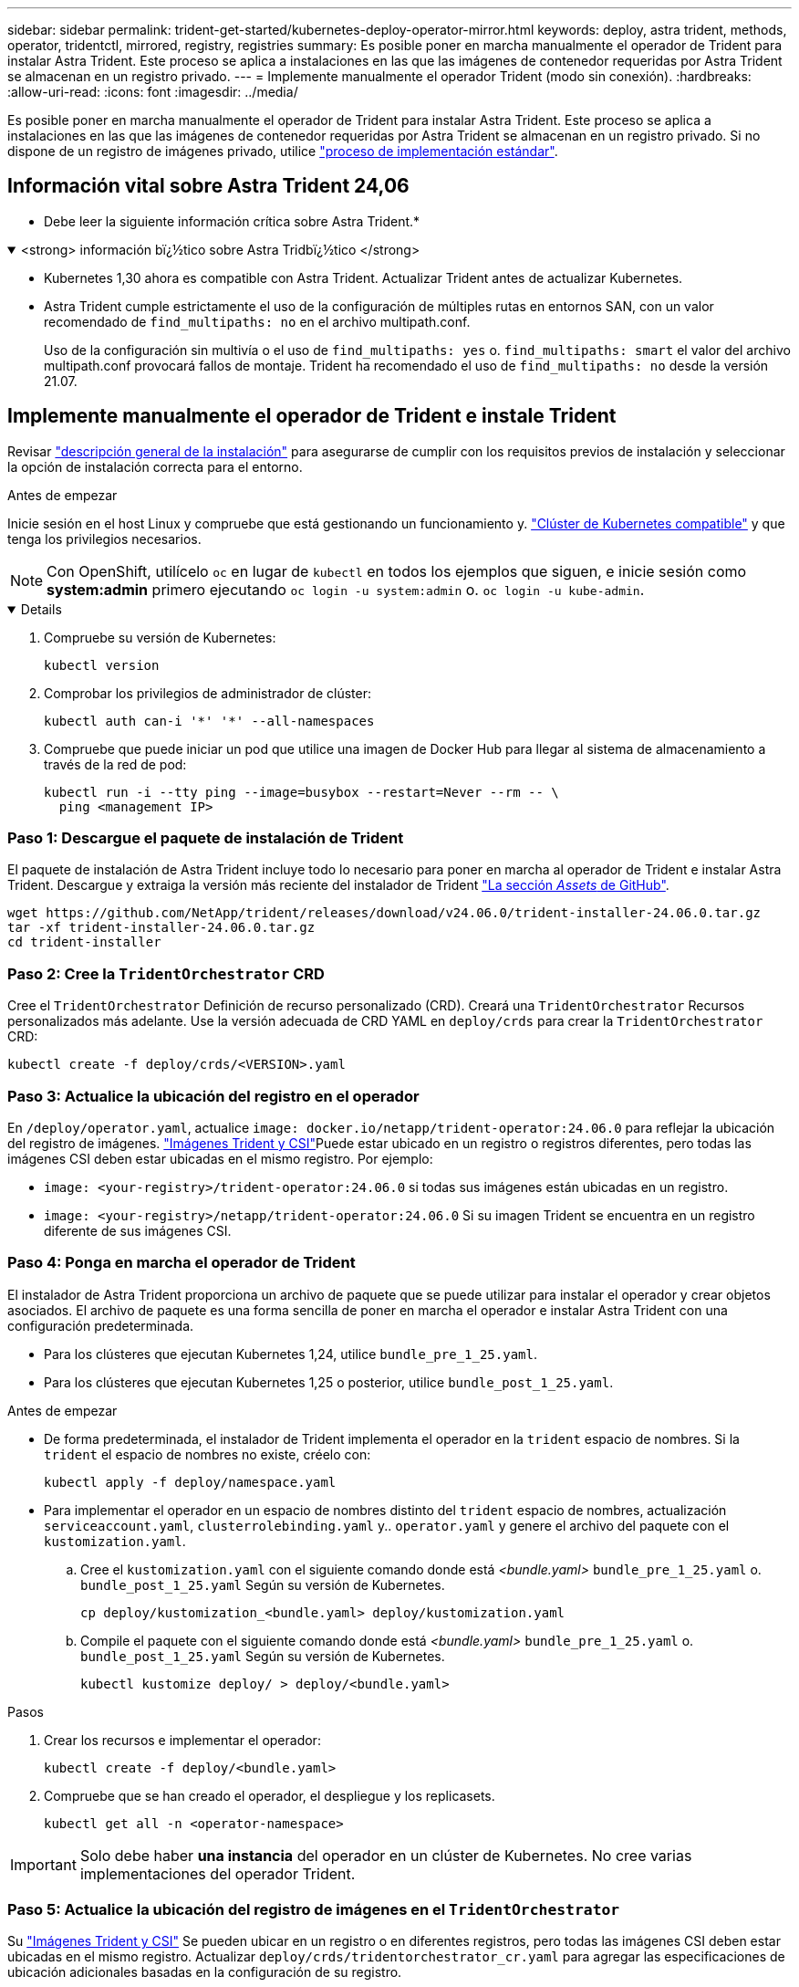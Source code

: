 ---
sidebar: sidebar 
permalink: trident-get-started/kubernetes-deploy-operator-mirror.html 
keywords: deploy, astra trident, methods, operator, tridentctl, mirrored, registry, registries 
summary: Es posible poner en marcha manualmente el operador de Trident para instalar Astra Trident. Este proceso se aplica a instalaciones en las que las imágenes de contenedor requeridas por Astra Trident se almacenan en un registro privado. 
---
= Implemente manualmente el operador Trident (modo sin conexión).
:hardbreaks:
:allow-uri-read: 
:icons: font
:imagesdir: ../media/


[role="lead"]
Es posible poner en marcha manualmente el operador de Trident para instalar Astra Trident. Este proceso se aplica a instalaciones en las que las imágenes de contenedor requeridas por Astra Trident se almacenan en un registro privado. Si no dispone de un registro de imágenes privado, utilice link:kubernetes-deploy-operator.html["proceso de implementación estándar"].



== Información vital sobre Astra Trident 24,06

* Debe leer la siguiente información crítica sobre Astra Trident.*

.<strong> información bï¿½tico sobre Astra Tridbï¿½tico </strong>
[%collapsible%open]
====
* Kubernetes 1,30 ahora es compatible con Astra Trident. Actualizar Trident antes de actualizar Kubernetes.
* Astra Trident cumple estrictamente el uso de la configuración de múltiples rutas en entornos SAN, con un valor recomendado de `find_multipaths: no` en el archivo multipath.conf.
+
Uso de la configuración sin multivía o el uso de `find_multipaths: yes` o. `find_multipaths: smart` el valor del archivo multipath.conf provocará fallos de montaje. Trident ha recomendado el uso de `find_multipaths: no` desde la versión 21.07.



====


== Implemente manualmente el operador de Trident e instale Trident

Revisar link:../trident-get-started/kubernetes-deploy.html["descripción general de la instalación"] para asegurarse de cumplir con los requisitos previos de instalación y seleccionar la opción de instalación correcta para el entorno.

.Antes de empezar
Inicie sesión en el host Linux y compruebe que está gestionando un funcionamiento y. link:requirements.html["Clúster de Kubernetes compatible"^] y que tenga los privilegios necesarios.


NOTE: Con OpenShift, utilícelo `oc` en lugar de `kubectl` en todos los ejemplos que siguen, e inicie sesión como *system:admin* primero ejecutando `oc login -u system:admin` o. `oc login -u kube-admin`.

[%collapsible%open]
====
. Compruebe su versión de Kubernetes:
+
[listing]
----
kubectl version
----
. Comprobar los privilegios de administrador de clúster:
+
[listing]
----
kubectl auth can-i '*' '*' --all-namespaces
----
. Compruebe que puede iniciar un pod que utilice una imagen de Docker Hub para llegar al sistema de almacenamiento a través de la red de pod:
+
[listing]
----
kubectl run -i --tty ping --image=busybox --restart=Never --rm -- \
  ping <management IP>
----


====


=== Paso 1: Descargue el paquete de instalación de Trident

El paquete de instalación de Astra Trident incluye todo lo necesario para poner en marcha al operador de Trident e instalar Astra Trident. Descargue y extraiga la versión más reciente del instalador de Trident link:https://github.com/NetApp/trident/releases/latest["La sección _Assets_ de GitHub"^].

[listing]
----
wget https://github.com/NetApp/trident/releases/download/v24.06.0/trident-installer-24.06.0.tar.gz
tar -xf trident-installer-24.06.0.tar.gz
cd trident-installer
----


=== Paso 2: Cree la `TridentOrchestrator` CRD

Cree el `TridentOrchestrator` Definición de recurso personalizado (CRD). Creará una `TridentOrchestrator` Recursos personalizados más adelante. Use la versión adecuada de CRD YAML en `deploy/crds` para crear la `TridentOrchestrator` CRD:

[listing]
----
kubectl create -f deploy/crds/<VERSION>.yaml
----


=== Paso 3: Actualice la ubicación del registro en el operador

En `/deploy/operator.yaml`, actualice `image: docker.io/netapp/trident-operator:24.06.0` para reflejar la ubicación del registro de imágenes. link:../trident-get-started/requirements.html#container-images-and-corresponding-kubernetes-versions["Imágenes Trident y CSI"]Puede estar ubicado en un registro o registros diferentes, pero todas las imágenes CSI deben estar ubicadas en el mismo registro. Por ejemplo:

* `image: <your-registry>/trident-operator:24.06.0` si todas sus imágenes están ubicadas en un registro.
* `image: <your-registry>/netapp/trident-operator:24.06.0` Si su imagen Trident se encuentra en un registro diferente de sus imágenes CSI.




=== Paso 4: Ponga en marcha el operador de Trident

El instalador de Astra Trident proporciona un archivo de paquete que se puede utilizar para instalar el operador y crear objetos asociados. El archivo de paquete es una forma sencilla de poner en marcha el operador e instalar Astra Trident con una configuración predeterminada.

* Para los clústeres que ejecutan Kubernetes 1,24, utilice `bundle_pre_1_25.yaml`.
* Para los clústeres que ejecutan Kubernetes 1,25 o posterior, utilice `bundle_post_1_25.yaml`.


.Antes de empezar
* De forma predeterminada, el instalador de Trident implementa el operador en la `trident` espacio de nombres. Si la `trident` el espacio de nombres no existe, créelo con:
+
[listing]
----
kubectl apply -f deploy/namespace.yaml
----
* Para implementar el operador en un espacio de nombres distinto del `trident` espacio de nombres, actualización `serviceaccount.yaml`, `clusterrolebinding.yaml` y.. `operator.yaml` y genere el archivo del paquete con el `kustomization.yaml`.
+
.. Cree el `kustomization.yaml` con el siguiente comando donde está _<bundle.yaml>_ `bundle_pre_1_25.yaml` o. `bundle_post_1_25.yaml` Según su versión de Kubernetes.
+
[listing]
----
cp deploy/kustomization_<bundle.yaml> deploy/kustomization.yaml
----
.. Compile el paquete con el siguiente comando donde está _<bundle.yaml>_ `bundle_pre_1_25.yaml` o. `bundle_post_1_25.yaml` Según su versión de Kubernetes.
+
[listing]
----
kubectl kustomize deploy/ > deploy/<bundle.yaml>
----




.Pasos
. Crear los recursos e implementar el operador:
+
[listing]
----
kubectl create -f deploy/<bundle.yaml>
----
. Compruebe que se han creado el operador, el despliegue y los replicasets.
+
[listing]
----
kubectl get all -n <operator-namespace>
----



IMPORTANT: Solo debe haber *una instancia* del operador en un clúster de Kubernetes. No cree varias implementaciones del operador Trident.



=== Paso 5: Actualice la ubicación del registro de imágenes en el `TridentOrchestrator`

Su link:../trident-get-started/requirements.html#container-images-and-corresponding-kubernetes-versions["Imágenes Trident y CSI"] Se pueden ubicar en un registro o en diferentes registros, pero todas las imágenes CSI deben estar ubicadas en el mismo registro. Actualizar `deploy/crds/tridentorchestrator_cr.yaml` para agregar las especificaciones de ubicación adicionales basadas en la configuración de su registro.

[role="tabbed-block"]
====
.Imágenes en un registro
--
[listing]
----
imageRegistry: "<your-registry>"
autosupportImage: "<your-registry>/trident-autosupport:24.06"
tridentImage: "<your-registry>/trident:24.06.0"
----
--
.Imágenes en diferentes registros
--
Debe añadir `sig-storage` para la `imageRegistry` para usar diferentes ubicaciones de registro.

[listing]
----
imageRegistry: "<your-registry>/sig-storage"
autosupportImage: "<your-registry>/netapp/trident-autosupport:24.06"
tridentImage: "<your-registry>/netapp/trident:24.06.0"
----
--
====


=== Paso 6: Cree el `TridentOrchestrator` E instale Trident

Ahora puede crear el `TridentOrchestrator` E instale Astra Trident. Si lo desea, puede ir más allá link:kubernetes-customize-deploy.html["Personalice su instalación de Trident"] uso de los atributos de la `TridentOrchestrator` espec. En el siguiente ejemplo se muestra una instalación donde las imágenes Trident y CSI se encuentran en diferentes registros.

[listing]
----
kubectl create -f deploy/crds/tridentorchestrator_cr.yaml
tridentorchestrator.trident.netapp.io/trident created

kubectl describe torc trident

Name:        trident
Namespace:
Labels:      <none>
Annotations: <none>
API Version: trident.netapp.io/v1
Kind:        TridentOrchestrator
...
Spec:
  Autosupport Image:  <your-registry>/netapp/trident-autosupport:24.06
  Debug:              true
  Image Registry:     <your-registry>/sig-storage
  Namespace:          trident
  Trident Image:      <your-registry>/netapp/trident:24.06.0
Status:
  Current Installation Params:
    IPv6:                       false
    Autosupport Hostname:
    Autosupport Image:          <your-registry>/netapp/trident-autosupport:24.06
    Autosupport Proxy:
    Autosupport Serial Number:
    Debug:                      true
    Http Request Timeout:       90s
    Image Pull Secrets:
    Image Registry:       <your-registry>/sig-storage
    k8sTimeout:           30
    Kubelet Dir:          /var/lib/kubelet
    Log Format:           text
    Probe Port:           17546
    Silence Autosupport:  false
    Trident Image:        <your-registry>/netapp/trident:24.06.0
  Message:                Trident installed
  Namespace:              trident
  Status:                 Installed
  Version:                v24.06.0
Events:
    Type Reason Age From Message ---- ------ ---- ---- -------Normal
    Installing 74s trident-operator.netapp.io Installing Trident Normal
    Installed 67s trident-operator.netapp.io Trident installed
----


== Compruebe la instalación

Existen varias formas de verificar su instalación.



=== Uso `TridentOrchestrator` estado

El estado de `TridentOrchestrator` Indica si la instalación se realizó correctamente y muestra la versión de Trident instalada. Durante la instalación, el estado de `TridentOrchestrator` cambios de `Installing` para `Installed`. Si observa la `Failed` y el operador no puede recuperar por sí solo, link:../troubleshooting.html["compruebe los registros"].

[cols="2"]
|===
| Estado | Descripción 


| Instalación | El operador está instalando Astra Trident con este método `TridentOrchestrator` CR. 


| Instalado | Astra Trident se ha instalado correctamente. 


| Desinstalando | El operador está desinstalando Astra Trident, porque
`spec.uninstall=true`. 


| Desinstalado | Astra Trident se desinstala. 


| Error | El operador no pudo instalar, aplicar parches, actualizar o desinstalar Astra Trident; el operador intentará recuperarse automáticamente de este estado. Si este estado continúa, necesitará solucionar problemas. 


| Actualizando | El operador está actualizando una instalación existente. 


| Error | La `TridentOrchestrator` no se utiliza. Otro ya existe. 
|===


=== Uso del estado de creación de pod

Para confirmar si la instalación de Astra Trident ha finalizado, revise el estado de los pods creados:

[listing]
----
kubectl get pods -n trident

NAME                                       READY   STATUS    RESTARTS   AGE
trident-controller-7d466bf5c7-v4cpw        6/6     Running   0           1m
trident-node-linux-mr6zc                   2/2     Running   0           1m
trident-node-linux-xrp7w                   2/2     Running   0           1m
trident-node-linux-zh2jt                   2/2     Running   0           1m
trident-operator-766f7b8658-ldzsv          1/1     Running   0           3m
----


=== Uso `tridentctl`

Puede utilizar `tridentctl` Para comprobar la versión de Astra Trident instalada.

[listing]
----
./tridentctl -n trident version

+----------------+----------------+
| SERVER VERSION | CLIENT VERSION |
+----------------+----------------+
| 24.06.0        | 24.06.0        |
+----------------+----------------+
----
